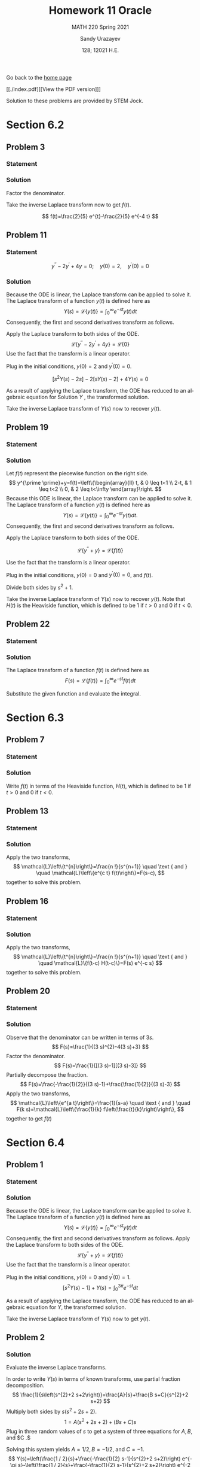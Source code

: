#+latex_class: sandy-article
#+latex_compiler: xelatex
#+options: ':nil *:t -:t ::t <:t H:3 \n:nil ^:t arch:headline author:t
#+options: broken-links:nil c:nil creator:nil d:(not "LOGBOOK") date:t e:t
#+options: email:t f:t inline:t num:t p:nil pri:nil prop:nil stat:t tags:t
#+options: tasks:t tex:t timestamp:t title:t toc:nil todo:t |:t num:nil
#+html_head: <link rel="stylesheet" href="https://sandyuraz.com/styles/org.min.css">
#+language: en

#+title: Homework 11 Oracle
#+subtitle: MATH 220 Spring 2021
#+author: Sandy Urazayev
#+date: 128; 12021 H.E.
#+email: University of Kansas (ctu@ku.edu)

Go back to the [[../../][home page]]

[[./index.pdf][[View the PDF version]​]]

Solution to these problems are provided by STEM Jock.

* Section 6.2
  
** Problem 3
   
*** Statement
    \begin{equation*}
 F(s)=\frac{2}{s^{2}+3 s-4}
 \end{equation*}

*** Solution
    Factor the denominator.

    \begin{aligned}
F(s) &=\frac{2}{s^{2}+3 s-4} \\
&=\frac{2}{(s+4)(s-1)} \\
&=\frac{2 / 5}{s-1}-\frac{2 / 5}{s+4}
\end{aligned}

Take the inverse Laplace transform now to get $f(t)$.

$$
f(t)=\frac{2}{5} e^{t}-\frac{2}{5} e^{-4 t}
$$

** Problem 11
   
*** Statement
 $$
    y^{\prime \prime}-2 y^{\prime}+4 y=0 ; \quad y(0)=2, \quad y^{\prime}(0)=0
 $$
   
*** Solution
    Because the ODE is linear, the Laplace transform can be applied to solve it. The Laplace transform of a function $y(t)$ is defined here as
$$
Y(s)=\mathcal{L}\{y(t)\}=\int_{0}^{\infty} e^{-s t} y(t) d t
$$
Consequently, the first and second derivatives transform as follows.


\begin{aligned}
\mathcal{L}\left\{\frac{d y}{d t}\right\} &=s Y(s)-y(0) \\
\mathcal{L}\left\{\frac{d^{2} y}{d t^{2}}\right\} &=s^{2} Y(s)-s y(0)-y^{\prime}(0)
\end{aligned}


Apply the Laplace transform to both sides of the ODE.
$$
\mathcal{L}\left\{y^{\prime \prime}-2 y^{\prime}+4 y\right\}=\mathcal{L}\{0\}
$$
Use the fact that the transform is a linear operator.

\begin{array}{c}
\mathcal{L}\left\{y^{\prime \prime}\right\}-2 \mathcal{L}\left\{y^{\prime}\right\}+4 \mathcal{L}\{y\}=0 \\
{\left[s^{2} Y(s)-s y(0)-y^{\prime}(0)\right]-2[s Y(s)-y(0)]+4 Y(s)=0}
\end{array}

Plug in the initial conditions, $y(0)=2$ and $y^{\prime}(0)=0$.

$$
\left[s^{2} Y(s)-2 s\right]-2[s Y(s)-2]+4 Y(s)=0
$$

As a result of applying the Laplace transform, the ODE has reduced to an algebraic equation for
  Solution $Y$ , the transformed solution.

  \begin{equation*}
\begin{array}{c}
s^{2} Y(s)-2 s Y(s)+4 Y(s)-2 s+4=0 \\
\left(s^{2}-2 s+4\right) Y(s)=2 s-4
\end{array}
\end{equation*}

\begin{aligned}
Y(s) &=\frac{2 s-4}{s^{2}-2 s+4} \\
&=\frac{2 s-4}{s^{2}-2 s+1+4-1} \\
&=\frac{2 s-4}{(s-1)^{2}+3} \\
&=\frac{2 s-2-4+2}{(s-1)^{2}+3} \\
&=\frac{2(s-1)-2}{(s-1)^{2}+3} \\
&=2 \frac{s-1}{(s-1)^{2}+3}-\frac{2}{(s-1)^{2}+3} \\
&=2 \frac{s-1}{(s-1)^{2}+3}-\frac{2}{\sqrt{3}} \frac{\sqrt{3}}{(s-1)^{2}+3}
\end{aligned}

Take the inverse Laplace transform of $Y(s)$ now to recover $y(t)$.

\begin{aligned}
y(t) &=\mathcal{L}^{-1}\{Y(s)\} \\
&=\mathcal{L}^{-1}\left\{2 \frac{s-1}{(s-1)^{2}+3}-\frac{2}{\sqrt{3}} \frac{\sqrt{3}}{(s-1)^{2}+3}\right\} \\
&=2 \mathcal{L}^{-1}\left\{\frac{s-1}{(s-1)^{2}+3}\right\}-\frac{2}{\sqrt{3}} \mathcal{L}^{-1}\left\{\frac{\sqrt{3}}{(s-1)^{2}+3}\right\} \\
&=2 e^{t} \cos \sqrt{3} t-\frac{2}{\sqrt{3}} e^{t} \sin \sqrt{3} t
\end{aligned}

** Problem 19

*** Statement
    \begin{equation*}
y^{\prime \prime}+y=\left\{\begin{array}{ll}
t, & 0 \leq t<1 \\
2-t, & 1 \leq t<2, \\
0, & 2 \leq t<\infty
\end{array} \quad y(0)=0, \quad y^{\prime}(0)=0\right.
\end{equation*}

*** Solution
    Let $f(t)$ represent the piecewise function on the right side.
$$
y^{\prime \prime}+y=f(t)=\left\{\begin{array}{ll}
t, & 0 \leq t<1 \\
2-t, & 1 \leq t<2 \\
0, & 2 \leq t<\infty
\end{array}\right.
$$
Because this ODE is linear, the Laplace transform can be applied to solve it. The Laplace transform of a function $y(t)$ is defined here as
$$
Y(s)=\mathcal{L}\{y(t)\}=\int_{0}^{\infty} e^{-s t} y(t) d t .
$$
Consequently, the first and second derivatives transform as follows.

\begin{aligned}
\mathcal{L}\left\{\frac{d y}{d t}\right\} &=s Y(s)-y(0) \\
\mathcal{L}\left\{\frac{d^{2} y}{d t^{2}}\right\} &=s^{2} Y(s)-s y(0)-y^{\prime}(0)
\end{aligned}

Apply the Laplace transform to both sides of the ODE.

$$
\mathcal{L}\left\{y^{\prime \prime}+y\right\}=\mathcal{L}\{f(t)\}
$$

Use the fact that the transform is a linear operator.

\begin{array}{c}
\mathcal{L}\left\{y^{\prime \prime}\right\}+\mathcal{L}\{y\}=\mathcal{L}\{f(t)\} \\
{\left[s^{2} Y(s)-s y(0)-y^{\prime}(0)\right]+Y(s)=\int_{0}^{\infty} e^{-s t} f(t) d t}
\end{array}

Plug in the initial conditions, $y(0)=0$ and $y^{\prime}(0)=0$, and $f(t)$.

\begin{aligned}
\left[s^{2} Y(s)\right] &+Y(s)=\int_{0}^{1} e^{-s t}(t) d t+\int_{1}^{2} e^{-s t}(2-t) d t+\int_{2}^{\infty} e^{-s t}(0) d t \\
\left(s^{2}+1\right) Y(s) &=\int_{0}^{1} t e^{-s t} d t+2 \int_{1}^{2} e^{-s t} d t-\int_{1}^{2} t e^{-s t} d t \\
&=\frac{1-(s+1) e^{-s}}{s^{2}}+2 \frac{e^{-s}-e^{-2 s}}{s}-\frac{-e^{-2 s}-2 s e^{-2 s}+(s+1) e^{-s}}{s^{2}} \\
&=\frac{1}{s^{2}}+\frac{e^{-2 s}}{s^{2}}-\frac{2 e^{-s}}{s^{2}}
\end{aligned}

Divide both sides by $s^{2}+1$.

\begin{aligned}
Y(s) &=\frac{1}{s^{2}\left(s^{2}+1\right)}+\frac{e^{-2 s}}{s^{2}\left(s^{2}+1\right)}-\frac{2 e^{-s}}{s^{2}\left(s^{2}+1\right)} \\
&=\frac{1}{s^{2}}-\frac{1}{s^{2}+1}+\left(\frac{1}{s^{2}}-\frac{1}{s^{2}+1}\right) e^{-2 s}-2\left(\frac{1}{s^{2}}-\frac{1}{s^{2}+1}\right) e^{-s}
\end{aligned}

Take the inverse Laplace transform of $Y(s)$ now to recover $y(t)$. Note that $H(t)$ is the Heaviside function, which is defined to be 1 if $t>0$ and 0 if $t<0$.

\begin{aligned}
y(t) &=\mathcal{L}^{-1}\{Y(s)\} \\
&=\mathcal{L}^{-1}\left\{\frac{1}{s^{2}}-\frac{1}{s^{2}+1}+\left(\frac{1}{s^{2}}-\frac{1}{s^{2}+1}\right) e^{-2 s}-2\left(\frac{1}{s^{2}}-\frac{1}{s^{2}+1}\right) e^{-s}\right\} \\
&=\mathcal{L}^{-1}\left\{\frac{1}{s^{2}}-\frac{1}{s^{2}+1}\right\}+\mathcal{L}^{-1}\left\{\left(\frac{1}{s^{2}}-\frac{1}{s^{2}+1}\right) e^{-2 s}\right\}-2 \mathcal{L}^{-1}\left\{\left(\frac{1}{s^{2}}-\frac{1}{s^{2}+1}\right) e^{-s}\right\} \\
&=(t-\sin t)+[(t-2)-\sin (t-2)] H(t-2)-2[(t-1)-\sin (t-1)] H(t-1)
\end{aligned}

** Problem 22
   
*** Statement
    \begin{equation}
f(t)=t e^{a t}
\end{equation}

*** Solution
    The Laplace transform of a function $f(t)$ is defined here as
$$
F(s)=\mathcal{L}\{f(t)\}=\int_{0}^{\infty} e^{-s t} f(t) d t
$$

    Substitute the given function and evaluate the integral.

\begin{aligned}
F(s) &=\int_{0}^{\infty} e^{-s t} t e^{a t} d t \\
&=\int_{0}^{\infty}\left(-\frac{\partial}{\partial s} e^{-s t}\right) e^{a t} d t \\
&=-\frac{d}{d s} \int_{0}^{\infty} e^{-s t} e^{a t} d t \\
&=-\frac{d}{d s} \int_{0}^{\infty} e^{(a-s) t} d t \\
&=-\frac{d}{d s}\left[\left.\frac{1}{a-s} e^{(a-s) t}\right|_{0} ^{\infty}\right] \\
&=-\frac{d}{d s}\left(\frac{1}{s-a}\right) \\
&=-\left[-\frac{1}{(s-a)^{2}}\right] \\
&=\frac{1}{(s-a)^{2}}
\end{aligned}

* Section 6.3
  
** Problem 7

*** Statement
    \begin{equation*}
 f(t)=\left\{\begin{array}{ll}
 1, & 0 \leq t<2 \\
 e^{-(t-2)}, & t \geq 2
 \end{array}\right.
 \end{equation*}

*** Solution
    Write $f(t)$ in terms of the Heaviside function, $H(t)$, which is defined to be 1 if $t>0$ and 0 if $t<0$.

\begin{aligned}
f(t) &=1[H(t)-H(t-2)]+e^{-(t-2)} H(t-2) \\
&=H(t)+\left[e^{-(t-2)}-1\right] H(t-2) \\
&=u_{0}(t)+\left[e^{-(t-2)}-1\right] u_{2}(t)
\end{aligned}

** Problem 13
   
*** Statement
    \begin{equation*}
F(s)=\frac{3 !}{(s-2)^{4}}
\end{equation*}

*** Solution
    Apply the two transforms,
$$
\mathcal{L}\left\{t^{n}\right\}=\frac{n !}{s^{n+1}} \quad \text { and } \quad \mathcal{L}\left\{e^{c t} f(t)\right\}=F(s-c),
$$
together to solve this problem.

\begin{aligned}
f(t) &=\mathcal{L}^{-1}\{F(s)\} \\
&=\mathcal{L}^{-1}\left\{\frac{3 !}{(s-2)^{4}}\right\} \\
&=t^{3} e^{2 t}
\end{aligned}

** Problem 16
   
*** Statement
    \begin{equation*}
F(s)=\frac{e^{-s}+e^{-2 s}-e^{-3 s}-e^{-4 s}}{s}
\end{equation*}

*** Solution
    Apply the two transforms,
$$
\mathcal{L}\left\{t^{n}\right\}=\frac{n !}{s^{n+1}} \quad \text { and } \quad \mathcal{L}\{f(t-c) H(t-c)\}=F(s) e^{-c s}
$$
together to solve this problem.

\begin{aligned}
f(t) &=\mathcal{L}^{-1}\{F(s)\} \\
&=\mathcal{L}^{-1}\left\{\frac{e^{-s}+e^{-2 s}-e^{-3 s}-e^{-4 s}}{s}\right\} \\
&=\mathcal{L}^{-1}\left\{\frac{1}{s} e^{-s}\right\}+\mathcal{L}^{-1}\left\{\frac{1}{s} e^{-2 s}\right\}-\mathcal{L}^{-1}\left\{\frac{1}{s} e^{-3 s}\right\}-\mathcal{L}^{-1}\left\{\frac{1}{s} e^{-4 s}\right\} \\
&=(t-1)^{0} H(t-1)+(t-2)^{0} H(t-2)-(t-3)^{0} H(t-3)-(t-4)^{0} H(t-4) \\
&=H(t-1)+H(t-2)-H(t-3)-H(t-4) \\
&=u_{1}(t)+u_{2}(t)-u_{3}(t)-u_{4}(t)
\end{aligned}

** Problem 20
   
*** Statement
    \begin{equation*}
F(s)=\frac{1}{9 s^{2}-12 s+3}
\end{equation*}

*** Solution
    Observe that the denominator can be written in terms of $3 s$.
$$
F(s)=\frac{1}{(3 s)^{2}-4(3 s)+3}
$$
Factor the denominator.
$$
F(s)=\frac{1}{[(3 s)-1][(3 s)-3]}
$$
Partially decompose the fraction.
$$
F(s)=\frac{-\frac{1}{2}}{(3 s)-1}+\frac{\frac{1}{2}}{(3 s)-3}
$$
Apply the two transforms,
$$
\mathcal{L}\left\{e^{a t}\right\}=\frac{1}{s-a} \quad \text { and } \quad F(k s)=\mathcal{L}\left\{\frac{1}{k} f\left(\frac{t}{k}\right)\right\},
$$
together to get $f(t)$

\begin{aligned}
f(t) &=\mathcal{L}^{-1}\{F(s)\} \\
&=-\frac{1}{2}\left(\frac{1}{3} e^{t / 3}\right)+\frac{1}{2}\left(\frac{1}{3} e^{3 t / 3}\right) \\
&=-\frac{1}{6} e^{t / 3}+\frac{1}{6} e^{t} \\
&=\frac{1}{6}\left(e^{t}-e^{t / 3}\right)
\end{aligned}

* Section 6.4
  
** Problem 1

*** Statement
    \begin{equation*}
y^{\prime \prime}+y=f(t) ; \quad y(0)=0, \quad y^{\prime}(0)=1 ; \quad f(t)=\left\{\begin{array}{ll}
1, & 0 \leq t<3 \pi \\
0, & 3 \pi \leq t<\infty
\end{array}\right.
\end{equation*}

*** Solution
    Because the ODE is linear, the Laplace transform can be applied to solve it. The Laplace transform of a function $y(t)$ is defined here as
$$
Y(s)=\mathcal{L}\{y(t)\}=\int_{0}^{\infty} e^{-s t} y(t) d t
$$
Consequently, the first and second derivatives transform as follows.
Apply the Laplace transform to both sides of the ODE.
$$
\mathcal{L}\left\{y^{\prime \prime}+y\right\}=\mathcal{L}\{f(t)\}
$$
Use the fact that the transform is a linear operator.

\begin{array}{c}
\mathcal{L}\left\{y^{\prime \prime}\right\}+\mathcal{L}\{y\}=\mathcal{L}\{f(t)\} \\
{\left[s^{2} Y(s)-s y(0)-y^{\prime}(0)\right]+Y(s)=\int_{0}^{3 \pi} e^{-s t}(1) d t+\int_{3 \pi}^{\infty} e^{-s t}(0) d t}
\end{array}

Plug in the initial conditions, $y(0)=0$ and $y^{\prime}(0)=1$.
$$
\left[s^{2} Y(s)-1\right]+Y(s)=\int_{0}^{3 \pi} e^{-s t} d t
$$

As a result of applying the Laplace transform, the ODE has reduced to an algebraic equation for $Y$, the transformed solution.

\begin{array}{c}
\left(s^{2}+1\right) Y(s)-1=\left.\left(-\frac{1}{s} e^{-s t}\right)\right|_{0} ^{3 \pi} \\
\left(s^{2}+1\right) Y(s)=\frac{1}{s}-\frac{1}{s} e^{-3 \pi s}+1 \\
Y(s)=\frac{1}{s\left(s^{2}+1\right)}-\frac{1}{s\left(s^{2}+1\right)} e^{-3 \pi s}+\frac{1}{s^{2}+1} \\
=\left(\frac{1}{s}-\frac{s}{s^{2}+1}\right)-\left(\frac{1}{s}-\frac{s}{s^{2}+1}\right) e^{-3 \pi s}+\frac{1}{s^{2}+1}
\end{array}

Take the inverse Laplace transform of $Y(s)$ now to get $y(t)$.

\begin{aligned}
y(t) &=\mathcal{L}^{-1}\{Y(s)\} \\
&=\mathcal{L}^{-1}\left\{\left(\frac{1}{s}-\frac{s}{s^{2}+1}\right)-\left(\frac{1}{s}-\frac{s}{s^{2}+1}\right) e^{-3 \pi s}+\frac{1}{s^{2}+1}\right\} \\
&=(1-\cos t)-[1-\cos (t-3 \pi)] H(t-3 \pi)+\sin t \\
&=1+\sin t-\cos t-[1-\cos (t-\pi)] H(t-3 \pi) \\
&=1+\sin t-\cos t-(1+\cos t) H(t-3 \pi) \\
&=1+\sin t-\cos t-(1+\cos t) u_{3 \pi}(t)
\end{aligned}



** Problem 2

*** Solution

  Evaluate the inverse Laplace transforms.

In order to write $Y(s)$ in terms of known transforms, use partial fraction decomposition.
$$
\frac{1}{s\left(s^{2}+2 s+2\right)}=\frac{A}{s}+\frac{B s+C}{s^{2}+2 s+2}
$$
Multiply both sides by $s\left(s^{2}+2 s+2\right)$.
$$
1=A\left(s^{2}+2 s+2\right)+(B s+C) s
$$
Plug in three random values of $s$ to get a system of three equations for $A, B$, and $C .$

\begin{array}{ll}
s=0: & 1=2 A \\
s=1: & 1=5 A+B+C \\
s=2: & 1=10 A+4 B+2 C
\end{array}

Solving this system yields $A=1 / 2, B=-1 / 2$, and $C=-1$.
$$
Y(s)=\left(\frac{1 / 2}{s}+\frac{-\frac{1}{2} s-1}{s^{2}+2 s+2}\right) e^{-\pi s}-\left(\frac{1 / 2}{s}+\frac{-\frac{1}{2} s-1}{s^{2}+2 s+2}\right) e^{-2 \pi s}+\frac{1}{s^{2}+2 s+2}
$$
Complete the square in the denominators.

\begin{aligned}
Y(s) &=\left(\frac{1 / 2}{s}+\frac{-\frac{1}{2} s-1}{s^{2}+2 s+1+2-1}\right) e^{-\pi s}-\left(\frac{1 / 2}{s}+\frac{-\frac{1}{2} s-1}{s^{2}+2 s+1+2-1}\right) e^{-2 \pi s}+\frac{1}{s^{2}+2 s+1+2-1} \\
&=\left[\frac{1 / 2}{s}+\frac{-\frac{1}{2} s-1}{(s+1)^{2}+1}\right] e^{-\pi s}-\left[\frac{1 / 2}{s}+\frac{-\frac{1}{2} s-1}{(s+1)^{2}+1}\right] e^{-2 \pi s}+\frac{1}{(s+1)^{2}+1}
\end{aligned}

Make it so that $s+1$ appears in the numerators.

\begin{aligned}
Y(s)=&\left[\frac{1 / 2}{s}+\frac{-\frac{1}{2}(s+1)-\frac{1}{2}}{(s+1)^{2}+1}\right] e^{-\pi s}-\left[\frac{1 / 2}{s}+\frac{-\frac{1}{2}(s+1)-\frac{1}{2}}{(s+1)^{2}+1}\right] e^{-2 \pi s}+\frac{1}{(s+1)^{2}+1} \\
=&\left[\frac{1 / 2}{s}-\frac{1}{2} \frac{s+1}{(s+1)^{2}+1}-\frac{1}{2} \frac{1}{(s+1)^{2}+1}\right] e^{-\pi s} \\
&-\left[\frac{1 / 2}{s}-\frac{1}{2} \frac{s+1}{(s+1)^{2}+1}-\frac{1}{2} \frac{1}{(s+1)^{2}+1}\right] e^{-2 \pi s}+\frac{1}{(s+1)^{2}+1}
\end{aligned}

Take the inverse Laplace transform of $Y(s)$ now to get $y(t)$.
$$
y(t)=\mathcal{L}^{-1}\{Y(s)\}
$$


\begin{aligned}
=\mathcal{L}^{-1}\left\{\left[\frac{1 / 2}{s}\right.\right.&\left.-\frac{1}{2} \frac{s+1}{(s+1)^{2}+1}-\frac{1}{2} \frac{1}{(s+1)^{2}+1}\right] e^{-\pi s} \\
&\left.-\left[\frac{1 / 2}{s}-\frac{1}{2} \frac{s+1}{(s+1)^{2}+1}-\frac{1}{2} \frac{1}{(s+1)^{2}+1}\right] e^{-2 \pi s}+\frac{1}{(s+1)^{2}+1}\right\} \\
=\mathcal{L}^{-1}\left\{\left[\frac{1 / 2}{s}-\right.\right.&\left.\left.\frac{1}{2} \frac{s+1}{(s+1)^{2}+1}-\frac{1}{2} \frac{1}{(s+1)^{2}+1}\right] e^{-\pi s}\right\} \\
&-\mathcal{L}^{-1}\left\{\left[\frac{1 / 2}{s}-\frac{1}{2} \frac{s+1}{(s+1)^{2}+1}-\frac{1}{2} \frac{1}{(s+1)^{2}+1}\right] e^{-2 \pi s}\right\}+\mathcal{L}^{-1}\left\{\frac{1}{(s+1)^{2}+1}\right\}
\end{aligned}
  
\begin{aligned}
y(t)=&\left[\frac{1}{2}-\frac{1}{2} e^{-(t-\pi)} \cos (t-\pi)-\frac{1}{2} e^{-(t-\pi)} \sin (t-\pi)\right] H(t-\pi) \\
-\left[\frac{1}{2}-\frac{1}{2} e^{-(t-2 \pi)} \cos (t-2 \pi)-\frac{1}{2} e^{-(t-2 \pi)} \sin (t-2 \pi)\right] H(t-2 \pi)+e^{-t} \sin t \\
=&\left(\frac{1}{2}+\frac{1}{2} e^{\pi-t} \cos t+\frac{1}{2} e^{\pi-t} \sin t\right) H(t-\pi) \\
\quad-\left(\frac{1}{2}-\frac{1}{2} e^{2 \pi-t} \cos t-\frac{1}{2} e^{2 \pi-t} \sin t\right) H(t-2 \pi)+e^{-t} \sin t \\
=\frac{1}{2}\left(1+e^{\pi-t} \cos t+e^{\pi-t} \sin t\right) H(t-\pi) \\
-\frac{1}{2}\left(1-e^{2 \pi-t} \cos t-e^{2 \pi-t} \sin t\right) H(t-2 \pi)+e^{-t} \sin t
\end{aligned}

Therefore,
$$
y(t)=\frac{1}{2}\left(1+e^{\pi-t} \cos t+e^{\pi-t} \sin t\right) u_{\pi}(t)-\frac{1}{2}\left(1-e^{2 \pi-t} \cos t-e^{2 \pi-t} \sin t\right) u_{2 \pi}(t)+e^{-t} \sin t
$$  
